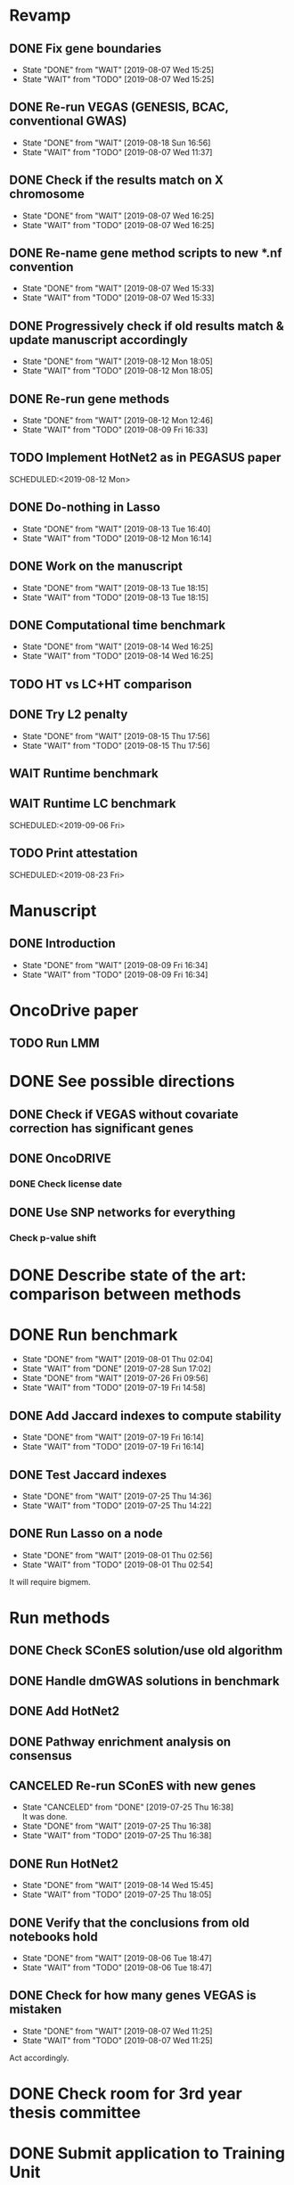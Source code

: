 * Revamp
** DONE Fix gene boundaries
CLOSED: [2019-08-07 Wed 15:25] SCHEDULED:<2019-08-07 Wed>
- State "DONE"       from "WAIT"       [2019-08-07 Wed 15:25]
- State "WAIT"       from "TODO"       [2019-08-07 Wed 15:25]
** DONE Re-run VEGAS (GENESIS, BCAC, conventional GWAS)
CLOSED: [2019-08-18 Sun 16:56] SCHEDULED:<2019-08-19 Mon>
- State "DONE"       from "WAIT"       [2019-08-18 Sun 16:56]
- State "WAIT"       from "TODO"       [2019-08-07 Wed 11:37]
** DONE Check if the results match on X chromosome 
CLOSED: [2019-08-07 Wed 16:25] SCHEDULED:<2019-08-07 Wed>
- State "DONE"       from "WAIT"       [2019-08-07 Wed 16:25]
- State "WAIT"       from "TODO"       [2019-08-07 Wed 16:25]
** DONE Re-name gene method scripts to new *.nf convention
CLOSED: [2019-08-07 Wed 15:33] SCHEDULED:<2019-08-07 Wed>
- State "DONE"       from "WAIT"       [2019-08-07 Wed 15:33]
- State "WAIT"       from "TODO"       [2019-08-07 Wed 15:33]
** DONE Progressively check if old results match & update manuscript accordingly 
CLOSED: [2019-08-12 Mon 18:05] DEADLINE:<2019-08-14 Wed>
- State "DONE"       from "WAIT"       [2019-08-12 Mon 18:05]
- State "WAIT"       from "TODO"       [2019-08-12 Mon 18:05]
** DONE Re-run gene methods 
CLOSED: [2019-08-12 Mon 12:46] SCHEDULED:<2019-08-12 Mon>
- State "DONE"       from "WAIT"       [2019-08-12 Mon 12:46]
- State "WAIT"       from "TODO"       [2019-08-09 Fri 16:33]
** TODO Implement HotNet2 as in PEGASUS paper
SCHEDULED:<2019-08-12 Mon> 
** DONE Do-nothing in Lasso
CLOSED: [2019-08-13 Tue 16:40] SCHEDULED:<2019-08-12 Mon>
- State "DONE"       from "WAIT"       [2019-08-13 Tue 16:40]
- State "WAIT"       from "TODO"       [2019-08-12 Mon 16:14]
** DONE Work on the manuscript 
CLOSED: [2019-08-13 Tue 18:15] SCHEDULED:<2019-08-13 Tue>
- State "DONE"       from "WAIT"       [2019-08-13 Tue 18:15]
- State "WAIT"       from "TODO"       [2019-08-13 Tue 18:15]
** DONE Computational time benchmark
CLOSED: [2019-08-14 Wed 16:25] SCHEDULED:<2019-08-14 Wed>
- State "DONE"       from "WAIT"       [2019-08-14 Wed 16:25]
- State "WAIT"       from "TODO"       [2019-08-14 Wed 16:25]
** TODO HT vs LC+HT comparison 
SCHEDULED:<2019-08-14 Wed>
** DONE Try L2 penalty 
CLOSED: [2019-08-15 Thu 17:56] SCHEDULED:<2019-08-15 Thu>
- State "DONE"       from "WAIT"       [2019-08-15 Thu 17:56]
- State "WAIT"       from "TODO"       [2019-08-15 Thu 17:56]
** WAIT Runtime benchmark
SCHEDULED:<2019-09-06 Fri>
** WAIT Runtime LC benchmark
 
SCHEDULED:<2019-09-06 Fri>
** TODO Print attestation
SCHEDULED:<2019-08-23 Fri> 
* Manuscript
** DONE Introduction
CLOSED: [2019-08-09 Fri 16:34] DEADLINE:<2019-08-09 Fri>
- State "DONE"       from "WAIT"       [2019-08-09 Fri 16:34]
- State "WAIT"       from "TODO"       [2019-08-09 Fri 16:34]
* OncoDrive paper
** TODO Run LMM
SCHEDULED:<2019-08-08 Thu>
* DONE See possible directions
  CLOSED: [2019-06-07 Fri 16:27]
** DONE Check if VEGAS without covariate correction has significant genes
   CLOSED: [2019-06-07 Fri 16:26]
** DONE OncoDRIVE
   CLOSED: [2019-06-07 Fri 16:27]
*** DONE Check license date
    CLOSED: [2019-06-07 Fri 16:26]
** DONE Use SNP networks for everything
   CLOSED: [2019-06-10 Mon 00:32]
*** Check p-value shift
* DONE Describe state of the art: comparison between methods
CLOSED: [2019-06-12 Wed 16:29] SCHEDULED: <2019-06-12 Wed>
* DONE Run benchmark
  CLOSED: [2019-08-01 Thu 02:04] DEADLINE: <2019-07-01 Mon>
  - State "DONE"       from "WAIT"       [2019-08-01 Thu 02:04]
  - State "WAIT"       from "DONE"       [2019-07-28 Sun 17:02]
  - State "DONE"       from "WAIT"       [2019-07-26 Fri 09:56]
  - State "WAIT"       from "TODO"       [2019-07-19 Fri 14:58]
** DONE Add Jaccard indexes to compute stability
CLOSED: [2019-07-19 Fri 16:14] SCHEDULED:<2019-07-19 Fri>
- State "DONE"       from "WAIT"       [2019-07-19 Fri 16:14]
- State "WAIT"       from "TODO"       [2019-07-19 Fri 16:14]
** DONE Test Jaccard indexes
CLOSED: [2019-07-25 Thu 14:36] SCHEDULED:<2019-07-26 Fri>
- State "DONE"       from "WAIT"       [2019-07-25 Thu 14:36]
- State "WAIT"       from "TODO"       [2019-07-25 Thu 14:22]
** DONE Run Lasso on a node
CLOSED: [2019-08-01 Thu 02:56] SCHEDULED:<2019-07-29 Mon>
- State "DONE"       from "WAIT"       [2019-08-01 Thu 02:56]
- State "WAIT"       from "TODO"       [2019-08-01 Thu 02:54]
It will require bigmem. 
* Run methods
** DONE Check SConES solution/use old algorithm
 CLOSED: [2019-06-11 Tue 18:51] SCHEDULED: <2019-06-11 Tue>
** DONE Handle dmGWAS solutions in benchmark
 CLOSED: [2019-06-11 Tue 17:41] SCHEDULED:<2019-06-11 Tue>
** DONE Add HotNet2 
 CLOSED: [2019-06-21 Fri 18:14] DEADLINE: <2019-06-17 Mon>
** DONE Pathway enrichment analysis on consensus
CLOSED: [2019-06-13 Thu 16:38] SCHEDULED:<2019-06-13 Thu>
** CANCELED Re-run SConES with new genes
CLOSED: [2019-07-25 Thu 16:38] SCHEDULED:<2019-07-26 Fri>
- State "CANCELED"   from "DONE"       [2019-07-25 Thu 16:38] \\
  It was done.
- State "DONE"       from "WAIT"       [2019-07-25 Thu 16:38]
- State "WAIT"       from "TODO"       [2019-07-25 Thu 16:38]
** DONE Run HotNet2
CLOSED: [2019-08-14 Wed 15:45] SCHEDULED:<2019-08-16 Fri>
- State "DONE"       from "WAIT"       [2019-08-14 Wed 15:45]
- State "WAIT"       from "TODO"       [2019-07-25 Thu 18:05]
** DONE Verify that the conclusions from old notebooks hold
CLOSED: [2019-08-06 Tue 18:47] SCHEDULED:<2019-08-05 Mon>
- State "DONE"       from "WAIT"       [2019-08-06 Tue 18:47]
- State "WAIT"       from "TODO"       [2019-08-06 Tue 18:47]
** DONE Check for how many genes VEGAS is mistaken
CLOSED: [2019-08-07 Wed 11:25] SCHEDULED:<2019-08-07 Wed>
- State "DONE"       from "WAIT"       [2019-08-07 Wed 11:25]
- State "WAIT"       from "TODO"       [2019-08-07 Wed 11:25]
Act accordingly. 
* DONE Check room for 3rd year thesis committee
CLOSED: [2019-06-11 Tue 17:15] SCHEDULED:<2019-06-11 Tue>
* DONE Submit application to Training Unit
CLOSED: [2019-06-17 Mon 17:43] DEADLINE:<2019-06-17 Mon>
* Prepare OncoDRIVE paper after GENESIS as Letter.
** DONE Figure out how to correct by population structure
CLOSED: [2019-07-25 Thu 17:05] DEADLINE:<2019-09-02 Mon>
- State "DONE"       from "WAIT"       [2019-07-25 Thu 17:05]
- State "WAIT"       from "TODO"       [2019-07-25 Thu 17:05]
** DONE Correct by population structure as in Association analysis identifies 65 new breast cancer risk loci
CLOSED: [2019-08-01 Thu 04:21] SCHEDULED:<2019-07-25 Thu>
- State "DONE"       from "WAIT"       [2019-08-01 Thu 04:21]
- State "WAIT"       from "TODO"       [2019-07-25 Thu 22:45]
"To adjust for potential (intra-continental) popu- lation stratification in the OncoArray dataset, principal components analysis was performed using data from 33,661 uncorrelated SNPs (which included 2,318 SNPs specifically selected on informativeness for determining continental ancestry) with a MAF of at least 0.05 and maximum correlation of 0.1 in the OncoArray dataset, using purpose-written software (http://ccge.medschl.cam.ac.uk/software/pccalc). For the main analyses, we used the first ten principal components, as additional components did not further reduce inflation in the test statistics. We used nine principal components for the iCOGS and up to ten principal components for the other GWAS, where this was found to reduce inflation."
** CANCELED Check population structure on PCs 
CLOSED: [2019-08-07 Wed 11:43] SCHEDULED:<2019-07-26 Fri>
- State "CANCELED"   from "DONE"       [2019-08-07 Wed 11:43] \\
  New approach will be used
- State "DONE"       from "WAIT"       [2019-08-07 Wed 11:43]
- State "WAIT"       from "TODO"       [2019-08-07 Wed 11:43]
Find out genomic inflation by # of PC. Find out the number of PCs to use. As we have less samples than the original study, maybe not 10 PCs are needed. 
* DONE Finish details on GENESIS: dataset and preprocessing 
CLOSED: [2019-06-18 Tue 17:13] SCHEDULED:<2019-06-18 Tue>
Preparation for the e-mail and for the paper.
* DONE Write e-mail to Nadine and Fabienne
CLOSED: [2019-06-18 Tue 14:01] SCHEDULED:<2019-06-18 Tue>
* ISMB
** DONE Book ISMB
CLOSED: [2019-06-20 Thu 13:31] DEADLINE:<2019-06-21 Fri>
** DONE Ordre de Service
CLOSED: [2019-07-17 Wed 19:00] SCHEDULED:<2019-07-17 Wed>
** DONE Add acknowledgements
CLOSED: [2019-07-18 Thu 11:03] SCHEDULED:<2019-07-18 Thu>
** DONE Re-read Block HSIC Lasso paper
CLOSED: [2019-07-24 Wed 14:11] SCHEDULED:<2019-07-23 Tue>
- State "DONE"       from "WAIT"       [2019-07-24 Wed 14:11]
- State "WAIT"       from "TODO"       [2019-07-24 Wed 14:11]
** DONE Check Block HSIC Lasso runtime and memory consumption 
CLOSED: [2019-07-24 Wed 14:11] SCHEDULED:<2019-07-23 Tue>
- State "DONE"       from "WAIT"       [2019-07-24 Wed 14:11]
- State "WAIT"       from "TODO"       [2019-07-24 Wed 14:11]
** CANCELED Write summary for RIKEN talk
CLOSED: [2019-07-25 Thu 12:21] SCHEDULED:<2019-07-25 Thu>
- State "CANCELED"   from "DONE"       [2019-07-25 Thu 12:21] \\
  Makoto did it.
- State "DONE"       from "WAIT"       [2019-07-25 Thu 12:21]
- State "WAIT"       from "TODO"       [2019-07-25 Thu 12:21]
* DONE Run Vegas with top 5, 15 and 20%
CLOSED: [2019-08-07 Wed 11:32] SCHEDULED:<2019-06-25 Tue>
- State "DONE"       from "WAIT"       [2019-08-07 Wed 11:32]
- State "WAIT"       from "TODO"       [2019-08-07 Wed 11:32]
- State "WAIT"       from "DONE"       [2019-08-07 Wed 11:31]
* Alternative to VEGAS
** DONE Implement SKAT
CLOSED: [2019-08-06 Tue 19:14] SCHEDULED:<2019-08-06 Tue>
- State "DONE"       from "WAIT"       [2019-08-06 Tue 19:14]
- State "WAIT"       from "TODO"       [2019-08-06 Tue 19:14]
** CANCELED Check others 
CLOSED: [2019-08-06 Tue 19:14] SCHEDULED:<2019-08-07 Wed>
- State "CANCELED"   from "DONE"       [2019-08-06 Tue 19:14] \\
  Just try to fix vegas
- State "DONE"       from "WAIT"       [2019-08-06 Tue 19:14]
- State "WAIT"       from "TODO"       [2019-08-06 Tue 19:14]
* DONE BCAC comparison
CLOSED: [2019-07-10 Wed 18:28] DEADLINE: <2019-07-05 Fri>
** DONE Compare gene results to BCAC
CLOSED: [2019-07-10 Wed 18:28] DEADLINE:<2019-07-08 Mon>
**** DONE Check if SNPs are imputed
    CLOSED: [2019-07-04 Thu 12:21]
    BCAC mixes OncoArray and iCOGS. Hence, it will need imputation. Be careful that they do not introduce artifacts.
** DONE Compare SNP results to BCAC
CLOSED: [2019-06-13 Thu 19:42] SCHEDULED:<2019-06-13 Thu>
** DONE Compute BCAC gene-level results 
CLOSED: [2019-06-13 Thu 11:56] SCHEDULED: <2019-06-13 Thu>
*** DONE Run VEGAS only on iCOGS SNPs
CLOSED: [2019-07-09 Tue 10:28] SCHEDULED:<2019-07-09 Tue>
** DONE Re-run BCAC Jupyter analysis
CLOSED: [2019-08-19 Mon 12:26] SCHEDULED:<2019-08-19 Mon>
- State "DONE"       from "WAIT"       [2019-08-19 Mon 12:26]
- State "WAIT"       from "TODO"       [2019-08-19 Mon 12:26]
* Manuscript
** DONE Prepare method-wise list of biomarkers
CLOSED: [2019-08-12 Mon 14:27] SCHEDULED: <2019-08-12 Mon>
- State "DONE"       from "WAIT"       [2019-08-12 Mon 14:27]
- State "WAIT"       from "TODO"       [2019-08-12 Mon 14:27]
** DONE LEAN 
CLOSED: [2019-07-01 Mon 16:25] SCHEDULED: <2019-07-01 Mon>
** DONE dmGWAS
CLOSED: [2019-07-02 Tue 15:32] SCHEDULED: <2019-07-02 Tue>i
** DONE SigMod
CLOSED: [2019-07-05 Fri 16:09] SCHEDULED:<2019-07-04 Thu>
** CANCELED Finish introduction
CLOSED: [2019-08-07 Wed 11:42] DEADLINE: <2019-08-05 Mon>
- State "CANCELED"   from "DONE"       [2019-08-07 Wed 11:42] \\
  New task created not to feel terrible about it
- State "DONE"       from "WAIT"       [2019-08-07 Wed 11:42]
- State "WAIT"       from "TODO"       [2019-08-07 Wed 11:42]
** DONE Finish SNP and gene-level results
CLOSED: [2019-07-02 Tue 21:01] DEADLINE:<2019-07-03 Wed>
** DONE Fix SConES and dmGWAS
CLOSED: [2019-06-12 Wed 21:08] SCHEDULED:<2019-06-12 Wed>
** CANCELED Figure out how to select modules in Hierarchical Hotnet
CLOSED: [2019-07-19 Fri 14:56] SCHEDULED:<2019-06-20 Thu>
- State "CANCELED"   from "DONE"       [2019-07-19 Fri 14:56] \\
  Hierarchical HotNet ditched for HotNet2.
- State "DONE"       from "WAIT"       [2019-07-19 Fri 14:56]
- State "WAIT"       from "TODO"       [2019-07-19 Fri 14:56]
** DONE Convert SConES GM to gene network to build consensus
CLOSED: [2019-06-17 Mon 17:41] SCHEDULED:<2019-06-14 Fri>
** DONE Plot SConES GS and GM results 
CLOSED: [2019-06-13 Thu 17:34] SCHEDULED:<2019-06-13 Thu>
** DONE Add known BRCA genes to consensus network
CLOSED: [2019-06-21 Fri 11:18] SCHEDULED:<2019-06-21 Fri>
** TODO SNP BCAC comparison 
   SCHEDULED:<2019-08-06 Tue> 
** DONE Add software references 
CLOSED: [2019-07-16 Tue 17:45] SCHEDULED:<2019-07-16 Tue>
** DONE Fix several TODOs in the manuscript
CLOSED: [2019-07-17 Wed 15:55] SCHEDULED: <2019-07-17 Wed>
** DONE Print manuscript for Chloe 
CLOSED: [2019-07-17 Wed 15:55] SCHEDULED:<2019-07-17 Wed>
** DONE Move Chloe's comments into the manuscript
CLOSED: [2019-07-18 Thu 18:05] SCHEDULED:<2019-07-18 Thu>
** CANCELED Update outdated parts of the manuscript
CLOSED: [2019-08-07 Wed 11:45] SCHEDULED:<2019-08-05 Mon>
- State "CANCELED"   from "DONE"       [2019-08-07 Wed 11:45] \\
  new revamp
- State "DONE"       from "WAIT"       [2019-08-07 Wed 11:45]
- State "WAIT"       from "TODO"       [2019-08-07 Wed 11:45]
* HT vs LC networks 
** DONE Prepare HINT LC
CLOSED: [2019-07-16 Tue 15:08] SCHEDULED:<2019-07-16 Tue>
** DONE Think about the problem 
   CLOSED: [2019-07-17 Wed 15:55] SCHEDULED:<2019-07-17 Wed>
** DONE Implement solution approved by Chloe
CLOSED: [2019-07-19 Fri 16:22] SCHEDULED:<2019-07-19 Fri>
- State "DONE"       from "WAIT"       [2019-07-19 Fri 16:22]
- State "WAIT"       from "TODO"       [2019-07-19 Fri 16:22]
** DONE Run benchmark HT+LC 
CLOSED: [2019-08-04 Sun 16:28] SCHEDULED:<2019-07-26 Fri>
- State "DONE"       from "WAIT"       [2019-08-04 Sun 16:28]
- State "WAIT"       from "TODO"       [2019-07-25 Thu 16:15]
** DONE Analyse HT+LC
CLOSED: [2019-08-04 Sun 16:29] SCHEDULED:<2019-08-05 Mon>
- State "DONE"       from "WAIT"       [2019-08-04 Sun 16:29]
- State "WAIT"       from "TODO"       [2019-08-04 Sun 16:29]
* Genes not in the network
** DONE Finish analysis
CLOSED: [2019-07-16 Tue 17:52] SCHEDULED:<2019-07-16 Tue>
** DONE Re-run SigMod with old PPI + old scores? Check FGFR2. 
CLOSED: [2019-08-01 Thu 02:56] SCHEDULED:<2019-07-26 Fri>
- State "DONE"       from "WAIT"       [2019-08-01 Thu 02:56]
- State "WAIT"       from "TODO"       [2019-07-25 Thu 16:31]
* DONE Finish HotNet2 implementation
CLOSED: [2019-07-22 Mon 15:27] SCHEDULED:<2019-07-22 Mon>
- State "DONE"       from "WAIT"       [2019-07-22 Mon 15:27]
- State "WAIT"       from "TODO"       [2019-07-22 Mon 15:27]
